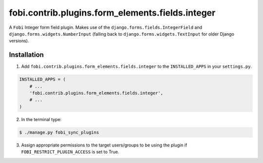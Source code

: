 =================================================
fobi.contrib.plugins.form_elements.fields.integer
=================================================
A ``Fobi`` Integer form field plugin. Makes use of the
``django.forms.fields.IntegerField`` and ``django.forms.widgets.NumberInput``
(falling back to ``django.forms.widgets.TextInput`` for older Django
versions).

Installation
===============================================
1. Add ``fobi.contrib.plugins.form_elements.fields.integer`` to the
   ``INSTALLED_APPS`` in your ``settings.py``.

.. code-block:: python

    INSTALLED_APPS = (
        # ...
        'fobi.contrib.plugins.form_elements.fields.integer',
        # ...
    )

2. In the terminal type:

.. code-block:: none

    $ ./manage.py fobi_sync_plugins

3. Assign appropriate permissions to the target users/groups to be using
   the plugin if ``FOBI_RESTRICT_PLUGIN_ACCESS`` is set to True.
